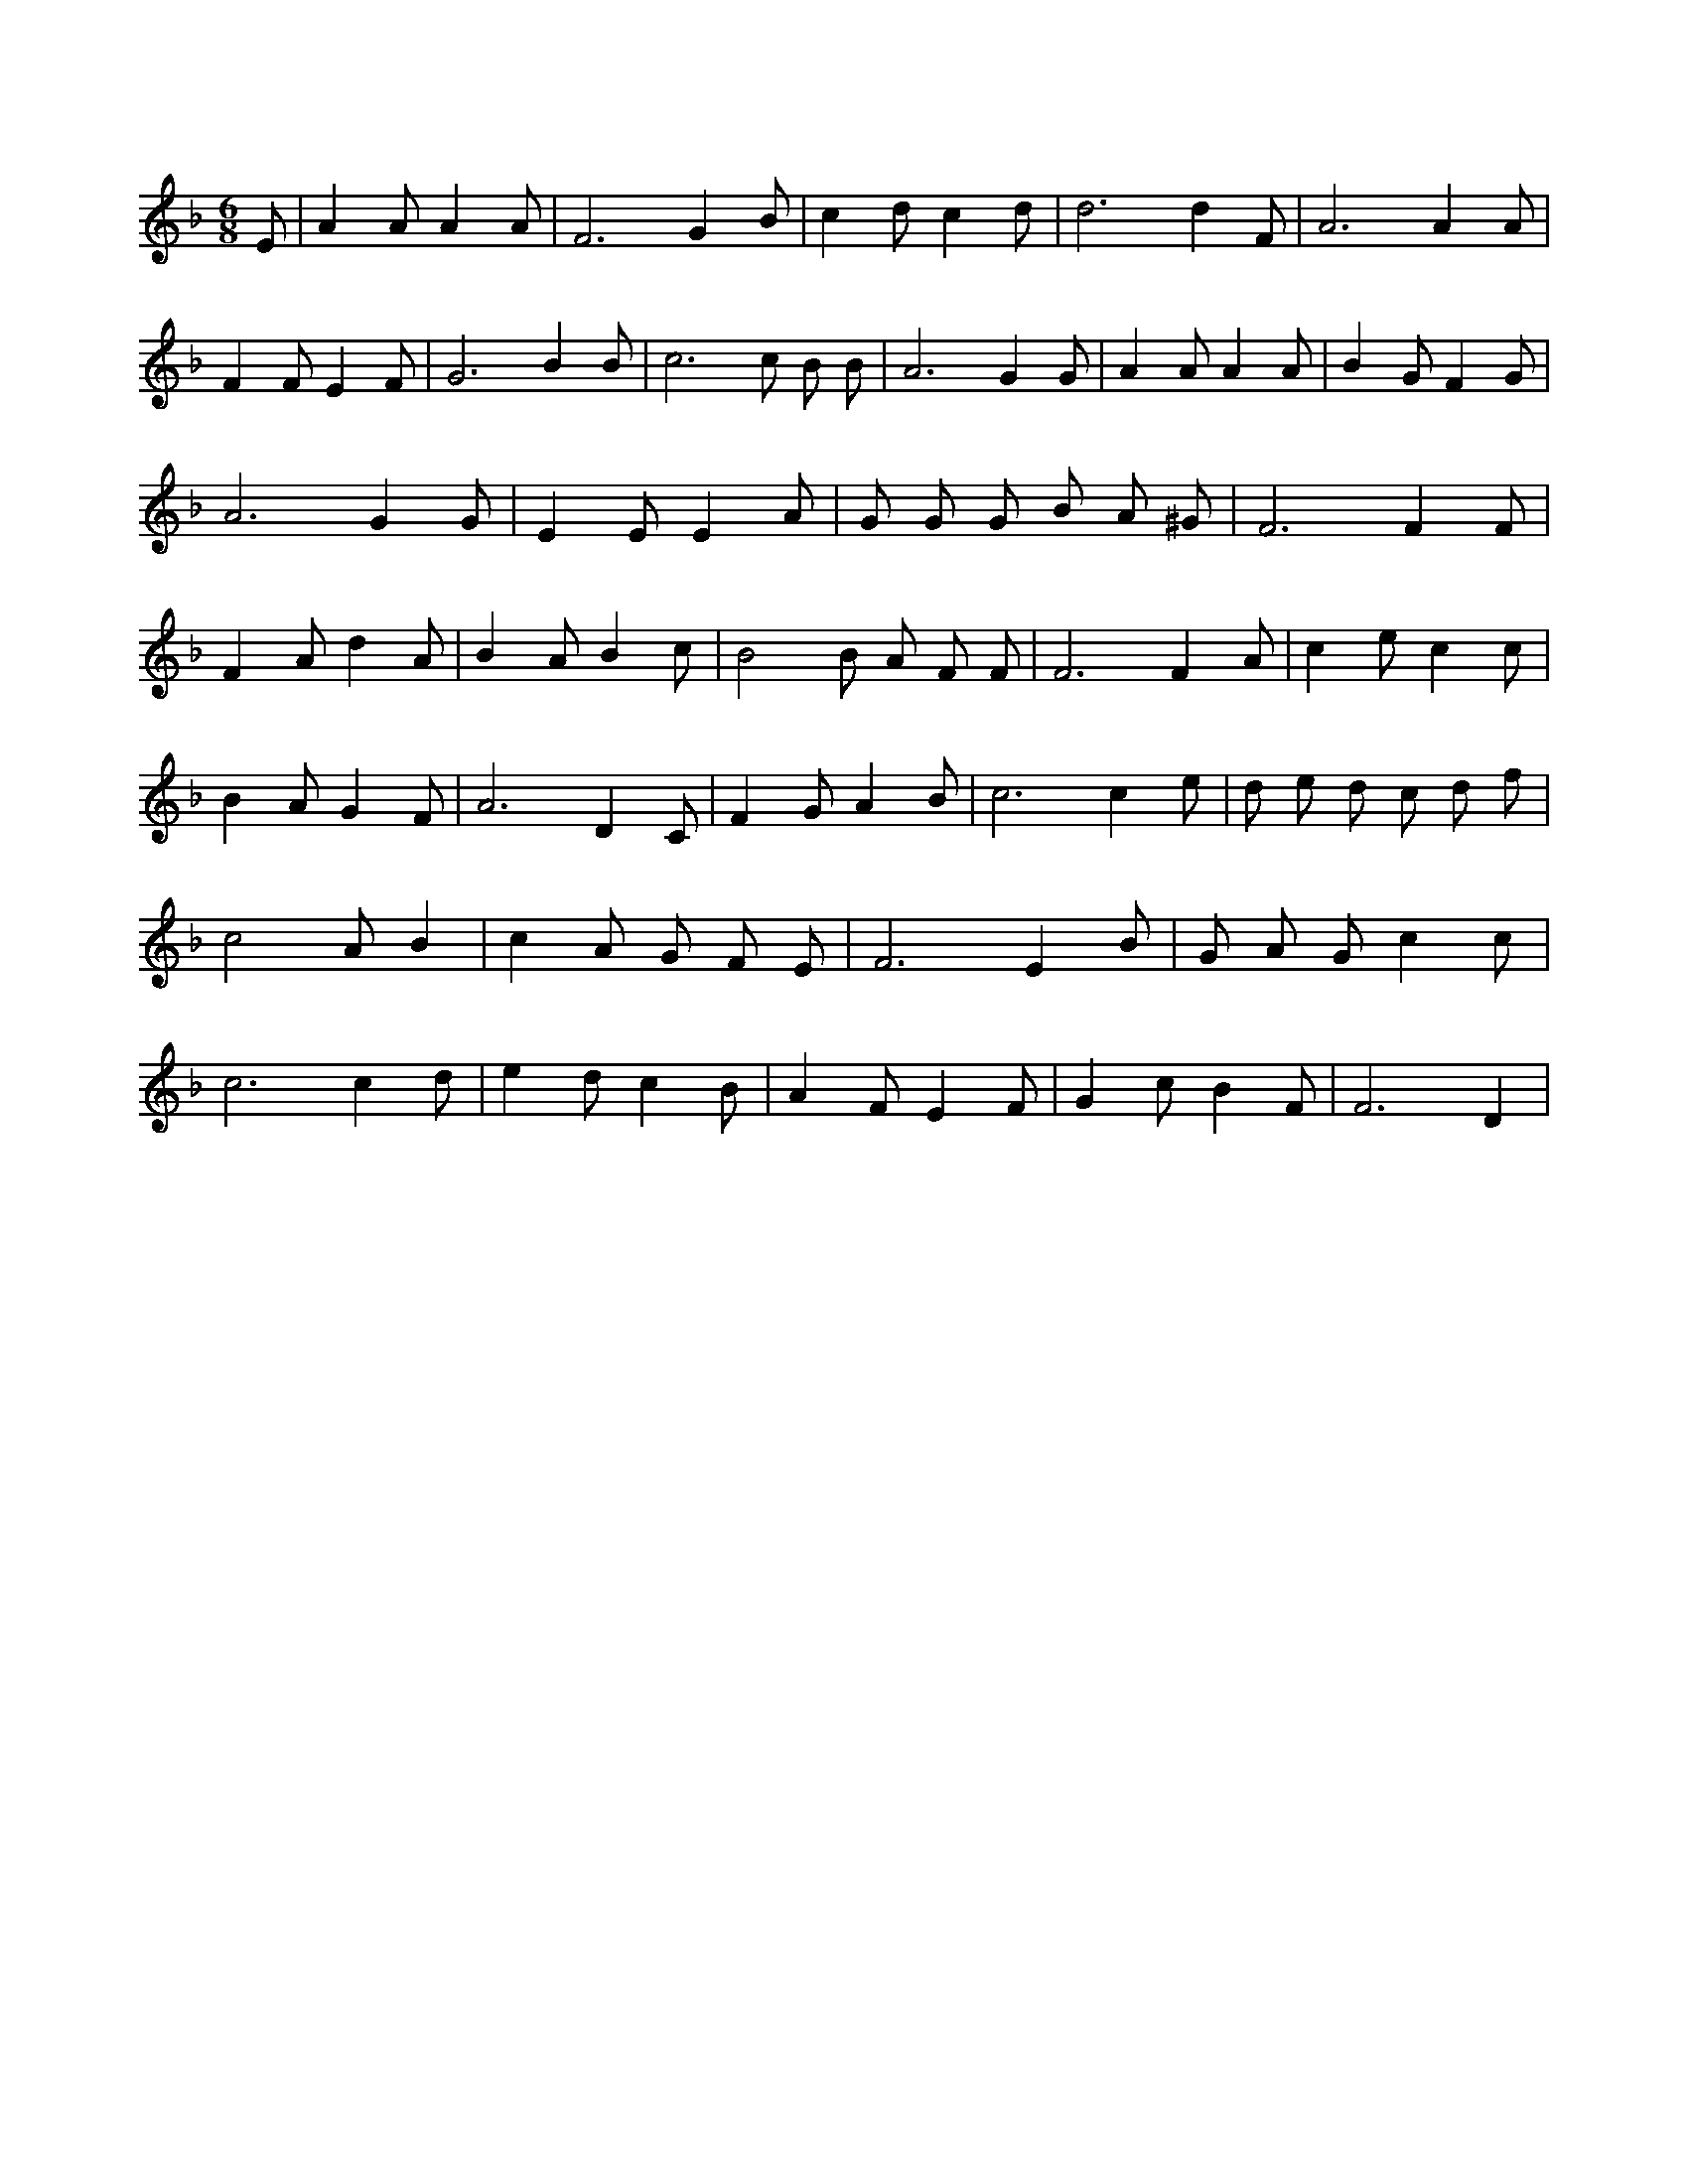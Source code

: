 X:662
L:1/4
M:6/8
K:FMaj
E/2 | A A/2 A A/2 | F3 /2 G B/2 | c d/2 c d/2 | d3 /2 d F/2 | A3 /2 A A/2 | F F/2 E F/2 | G3 /2 B B/2 | c3 /2 c/2 B/2 B/2 | A3 /2 G G/2 | A A/2 A A/2 | B G/2 F G/2 | A3 /2 G G/2 | E E/2 E A/2 | G/2 G/2 G/2 B/2 A/2 ^G/2 | F3 /2 F F/2 | F A/2 d A/2 | B A/2 B c/2 | B2 B/2 A/2 F/2 F/2 | F3 /2 F A/2 | c e/2 c c/2 | B A/2 G F/2 | A3 /2 D C/2 | F G/2 A B/2 | c3 /2 c e/2 | d/2 e/2 d/2 c/2 d/2 f/2 | c2 A/2 B | c A/2 G/2 F/2 E/2 | F3 /2 E B/2 | G/2 A/2 G/2 c c/2 | c3 /2 c d/2 | e d/2 c B/2 | A F/2 E F/2 | G c/2 B F/2 | F3 /2 D |
